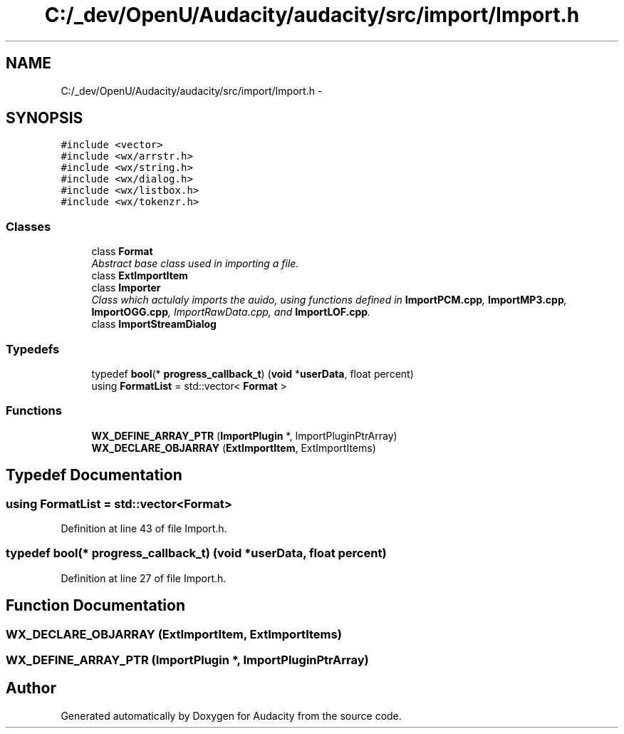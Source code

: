 .TH "C:/_dev/OpenU/Audacity/audacity/src/import/Import.h" 3 "Thu Apr 28 2016" "Audacity" \" -*- nroff -*-
.ad l
.nh
.SH NAME
C:/_dev/OpenU/Audacity/audacity/src/import/Import.h \- 
.SH SYNOPSIS
.br
.PP
\fC#include <vector>\fP
.br
\fC#include <wx/arrstr\&.h>\fP
.br
\fC#include <wx/string\&.h>\fP
.br
\fC#include <wx/dialog\&.h>\fP
.br
\fC#include <wx/listbox\&.h>\fP
.br
\fC#include <wx/tokenzr\&.h>\fP
.br

.SS "Classes"

.in +1c
.ti -1c
.RI "class \fBFormat\fP"
.br
.RI "\fIAbstract base class used in importing a file\&. \fP"
.ti -1c
.RI "class \fBExtImportItem\fP"
.br
.ti -1c
.RI "class \fBImporter\fP"
.br
.RI "\fIClass which actulaly imports the auido, using functions defined in \fBImportPCM\&.cpp\fP, \fBImportMP3\&.cpp\fP, \fBImportOGG\&.cpp\fP, ImportRawData\&.cpp, and \fBImportLOF\&.cpp\fP\&. \fP"
.ti -1c
.RI "class \fBImportStreamDialog\fP"
.br
.in -1c
.SS "Typedefs"

.in +1c
.ti -1c
.RI "typedef \fBbool\fP(* \fBprogress_callback_t\fP) (\fBvoid\fP *\fBuserData\fP, float percent)"
.br
.ti -1c
.RI "using \fBFormatList\fP = std::vector< \fBFormat\fP >"
.br
.in -1c
.SS "Functions"

.in +1c
.ti -1c
.RI "\fBWX_DEFINE_ARRAY_PTR\fP (\fBImportPlugin\fP *, ImportPluginPtrArray)"
.br
.ti -1c
.RI "\fBWX_DECLARE_OBJARRAY\fP (\fBExtImportItem\fP, ExtImportItems)"
.br
.in -1c
.SH "Typedef Documentation"
.PP 
.SS "using \fBFormatList\fP =  std::vector<\fBFormat\fP>"

.PP
Definition at line 43 of file Import\&.h\&.
.SS "typedef \fBbool\fP(* progress_callback_t) (\fBvoid\fP *\fBuserData\fP, float percent)"

.PP
Definition at line 27 of file Import\&.h\&.
.SH "Function Documentation"
.PP 
.SS "WX_DECLARE_OBJARRAY (\fBExtImportItem\fP, ExtImportItems)"

.SS "WX_DEFINE_ARRAY_PTR (\fBImportPlugin\fP *, ImportPluginPtrArray)"

.SH "Author"
.PP 
Generated automatically by Doxygen for Audacity from the source code\&.

